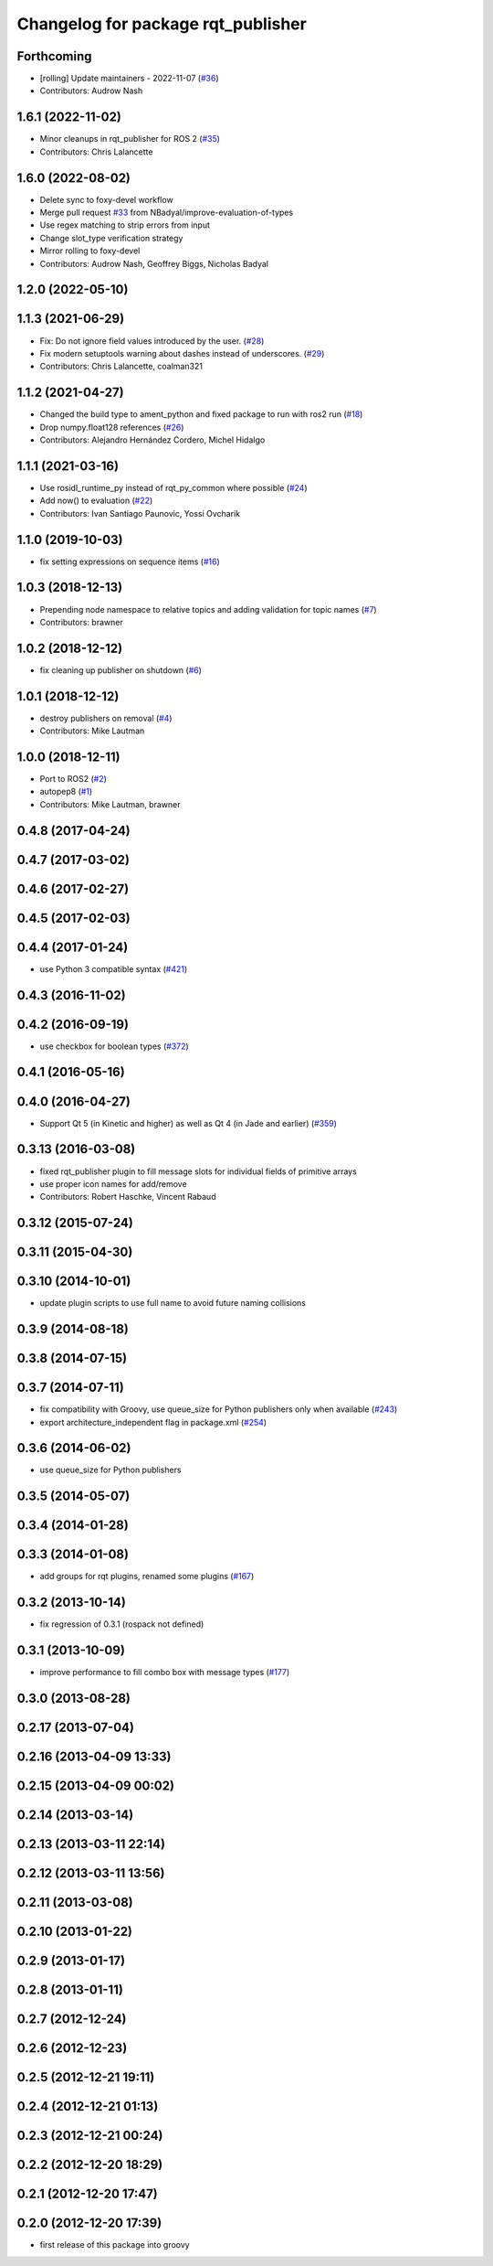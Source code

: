 ^^^^^^^^^^^^^^^^^^^^^^^^^^^^^^^^^^^
Changelog for package rqt_publisher
^^^^^^^^^^^^^^^^^^^^^^^^^^^^^^^^^^^

Forthcoming
-----------
* [rolling] Update maintainers - 2022-11-07 (`#36 <https://github.com/ros-visualization/rqt_publisher/issues/36>`_)
* Contributors: Audrow Nash

1.6.1 (2022-11-02)
------------------
* Minor cleanups in rqt_publisher for ROS 2 (`#35 <https://github.com/ros-visualization/rqt_publisher/issues/35>`_)
* Contributors: Chris Lalancette

1.6.0 (2022-08-02)
------------------
* Delete sync to foxy-devel workflow
* Merge pull request `#33 <https://github.com/ros-visualization/rqt_publisher/issues/33>`_ from NBadyal/improve-evaluation-of-types
* Use regex matching to strip errors from input
* Change slot_type verification strategy
* Mirror rolling to foxy-devel
* Contributors: Audrow Nash, Geoffrey Biggs, Nicholas Badyal

1.2.0 (2022-05-10)
------------------

1.1.3 (2021-06-29)
------------------
* Fix: Do not ignore field values introduced by the user. (`#28 <https://github.com/ros-visualization/rqt_publisher/issues/28>`_)
* Fix modern setuptools warning about dashes instead of underscores. (`#29 <https://github.com/ros-visualization/rqt_publisher/issues/29>`_)
* Contributors: Chris Lalancette, coalman321

1.1.2 (2021-04-27)
------------------
* Changed the build type to ament_python and fixed package to run with ros2 run (`#18 <https://github.com/ros-visualization/rqt_publisher/issues/18>`_)
* Drop numpy.float128 references (`#26 <https://github.com/ros-visualization/rqt_publisher/issues/26>`_)
* Contributors: Alejandro Hernández Cordero, Michel Hidalgo

1.1.1 (2021-03-16)
------------------
* Use rosidl_runtime_py instead of rqt_py_common where possible (`#24 <https://github.com/ros-visualization/rqt_publisher/issues/24>`_)
* Add now() to evaluation (`#22 <https://github.com/ros-visualization/rqt_publisher/issues/22>`_)
* Contributors: Ivan Santiago Paunovic, Yossi Ovcharik

1.1.0 (2019-10-03)
------------------
* fix setting expressions on sequence items (`#16 <https://github.com/ros-visualization/rqt_publisher/issues/16>`_)

1.0.3 (2018-12-13)
------------------
* Prepending node namespace to relative topics and adding validation for topic names (`#7 <https://github.com/ros-visualization/rqt_publisher/issues/7>`_)
* Contributors: brawner

1.0.2 (2018-12-12)
------------------
* fix cleaning up publisher on shutdown (`#6 <https://github.com/ros-visualization/rqt_publisher/issues/6>`_)

1.0.1 (2018-12-12)
------------------
* destroy publishers on removal (`#4 <https://github.com/ros-visualization/rqt_publisher/issues/4>`_)
* Contributors: Mike Lautman

1.0.0 (2018-12-11)
------------------
* Port to ROS2 (`#2 <https://github.com/ros-visualization/rqt_publisher/issues/2>`_)
* autopep8 (`#1 <https://github.com/ros-visualization/rqt_publisher/issues/1>`_)
* Contributors: Mike Lautman, brawner

0.4.8 (2017-04-24)
------------------

0.4.7 (2017-03-02)
------------------

0.4.6 (2017-02-27)
------------------

0.4.5 (2017-02-03)
------------------

0.4.4 (2017-01-24)
------------------
* use Python 3 compatible syntax (`#421 <https://github.com/ros-visualization/rqt_common_plugins/pull/421>`_)

0.4.3 (2016-11-02)
------------------

0.4.2 (2016-09-19)
------------------
* use checkbox for boolean types (`#372 <https://github.com/ros-visualization/rqt_common_plugins/issues/372>`_)

0.4.1 (2016-05-16)
------------------

0.4.0 (2016-04-27)
------------------
* Support Qt 5 (in Kinetic and higher) as well as Qt 4 (in Jade and earlier) (`#359 <https://github.com/ros-visualization/rqt_common_plugins/pull/359>`_)

0.3.13 (2016-03-08)
-------------------
* fixed rqt_publisher plugin to fill message slots for individual fields of primitive arrays
* use proper icon names for add/remove
* Contributors: Robert Haschke, Vincent Rabaud

0.3.12 (2015-07-24)
-------------------

0.3.11 (2015-04-30)
-------------------

0.3.10 (2014-10-01)
-------------------
* update plugin scripts to use full name to avoid future naming collisions

0.3.9 (2014-08-18)
------------------

0.3.8 (2014-07-15)
------------------

0.3.7 (2014-07-11)
------------------
* fix compatibility with Groovy, use queue_size for Python publishers only when available (`#243 <https://github.com/ros-visualization/rqt_common_plugins/issues/243>`_)
* export architecture_independent flag in package.xml (`#254 <https://github.com/ros-visualization/rqt_common_plugins/issues/254>`_)

0.3.6 (2014-06-02)
------------------
* use queue_size for Python publishers

0.3.5 (2014-05-07)
------------------

0.3.4 (2014-01-28)
------------------

0.3.3 (2014-01-08)
------------------
* add groups for rqt plugins, renamed some plugins (`#167 <https://github.com/ros-visualization/rqt_common_plugins/issues/167>`_)

0.3.2 (2013-10-14)
------------------
* fix regression of 0.3.1 (rospack not defined)

0.3.1 (2013-10-09)
------------------
* improve performance to fill combo box with message types (`#177 <https://github.com/ros-visualization/rqt_common_plugins/issues/177>`_)

0.3.0 (2013-08-28)
------------------

0.2.17 (2013-07-04)
-------------------

0.2.16 (2013-04-09 13:33)
-------------------------

0.2.15 (2013-04-09 00:02)
-------------------------

0.2.14 (2013-03-14)
-------------------

0.2.13 (2013-03-11 22:14)
-------------------------

0.2.12 (2013-03-11 13:56)
-------------------------

0.2.11 (2013-03-08)
-------------------

0.2.10 (2013-01-22)
-------------------

0.2.9 (2013-01-17)
------------------

0.2.8 (2013-01-11)
------------------

0.2.7 (2012-12-24)
------------------

0.2.6 (2012-12-23)
------------------

0.2.5 (2012-12-21 19:11)
------------------------

0.2.4 (2012-12-21 01:13)
------------------------

0.2.3 (2012-12-21 00:24)
------------------------

0.2.2 (2012-12-20 18:29)
------------------------

0.2.1 (2012-12-20 17:47)
------------------------

0.2.0 (2012-12-20 17:39)
------------------------
* first release of this package into groovy
